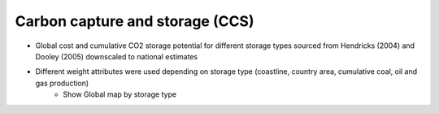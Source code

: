 ################################
Carbon capture and storage (CCS)
################################

* Global cost and cumulative CO2 storage potential for different storage types sourced from Hendricks (2004) and Dooley (2005) downscaled to national estimates
* Different weight attributes were used depending on storage type (coastline, country area, cumulative coal, oil and gas production)
    * Show Global map by storage type
